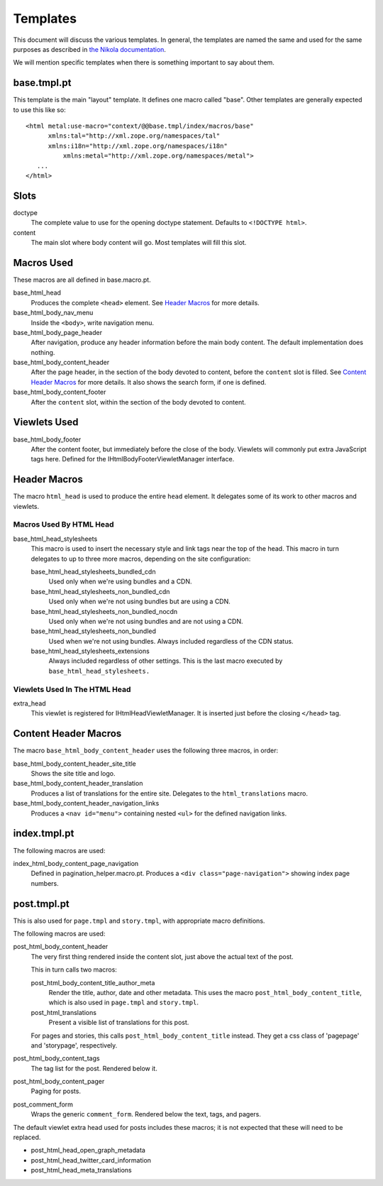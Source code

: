 ===========
 Templates
===========

This document will discuss the various templates. In general, the
templates are named the same and used for the same purposes as
described in `the Nikola documentation
<https://getnikola.com/theming.html#templates>`_.

We will mention specific templates when there is something important
to say about them.


base.tmpl.pt
============

This template is the main "layout" template. It defines one macro
called "base". Other templates are generally expected to use this like
so::

  <html metal:use-macro="context/@@base.tmpl/index/macros/base"
        xmlns:tal="http://xml.zope.org/namespaces/tal"
        xmlns:i18n="http://xml.zope.org/namespaces/i18n"
	    xmlns:metal="http://xml.zope.org/namespaces/metal">
     ...
  </html>

Slots
=====

doctype
    The complete value to use for the opening doctype statement.
    Defaults to ``<!DOCTYPE html>``.
content
    The main slot where body content will go. Most templates will fill
    this slot.

Macros Used
===========

These macros are all defined in base.macro.pt.

base_html_head
    Produces the complete ``<head>`` element. See `Header Macros`_ for
    more details.
base_html_body_nav_menu
    Inside the ``<body>``, write navigation menu.
base_html_body_page_header
    After navigation, produce any header information before the main
    body content. The default implementation does nothing.
base_html_body_content_header
    After the page header, in the section of the body devoted to
    content, before the ``content`` slot is filled. See `Content
    Header Macros`_ for more details. It also shows the search form,
    if one is defined.
base_html_body_content_footer
    After the ``content`` slot, within the section of the body devoted
    to content.

Viewlets Used
=============

base_html_body_footer
    After the content footer, but immediately before the close of the
    body. Viewlets will commonly put extra JavaScript tags here.
    Defined for the IHtmlBodyFooterViewletManager interface.



Header Macros
=============

The macro ``html_head`` is used to produce the entire ``head``
element. It delegates some of its work to other macros and viewlets.


Macros Used By HTML Head
------------------------

base_html_head_stylesheets
   This macro is used to insert the necessary style and link tags near the top of the head.
   This macro in turn delegates to up to three more macros, depending
   on the site configuration:

   base_html_head_stylesheets_bundled_cdn
       Used only when we're using bundles and a CDN.
   base_html_head_stylesheets_non_bundled_cdn
       Used only when we're not using bundles but are using a CDN.
   base_html_head_stylesheets_non_bundled_nocdn
       Used only when we're not using bundles and are not using a CDN.
   base_html_head_stylesheets_non_bundled
       Used when we're not using bundles. Always included regardless
       of the CDN status.
   base_html_head_stylesheets_extensions
       Always included regardless of other settings. This is the last
       macro executed by ``base_html_head_stylesheets.``

Viewlets Used In The HTML Head
------------------------------

extra_head
   This viewlet is registered for IHtmlHeadViewletManager. It is
   inserted just before the closing ``</head>`` tag.

Content Header Macros
=====================

The macro ``base_html_body_content_header`` uses the following three
macros, in order:

base_html_body_content_header_site_title
   Shows the site title and logo.
base_html_body_content_header_translation
   Produces a list of translations for the entire site. Delegates to
   the ``html_translations`` macro.
base_html_body_content_header_navigation_links
   Produces a ``<nav id="menu">`` containing nested ``<ul>`` for the
   defined navigation links.

index.tmpl.pt
=============

The following macros are used:

index_html_body_content_page_navigation
    Defined in pagination_helper.macro.pt. Produces a ``<div
    class="page-navigation">`` showing index page numbers.

post.tmpl.pt
============

This is also used for ``page.tmpl`` and ``story.tmpl``, with appropriate macro
definitions.

The following macros are used:

post_html_body_content_header
    The very first thing rendered inside the content slot, just above
    the actual text of the post.

    This in turn calls two macros:

    post_html_body_content_title_author_meta
        Render the title, author, date and other metadata. This uses
        the macro ``post_html_body_content_title``, which is also used
        in ``page.tmpl`` and ``story.tmpl``.
    post_html_translations
        Present a visible list of translations for this post.

    For pages and stories, this calls ``post_html_body_content_title``
    instead. They get a css class of 'pagepage' and 'storypage', respectively.

post_html_body_content_tags
    The tag list for the post. Rendered below it.
post_html_body_content_pager
    Paging for posts.
post_comment_form
    Wraps the generic ``comment_form``. Rendered below the text, tags,
    and pagers.

The default viewlet extra head used for posts includes these macros;
it is not expected that these will need to be replaced.

- post_html_head_open_graph_metadata
- post_html_head_twitter_card_information
- post_html_head_meta_translations
